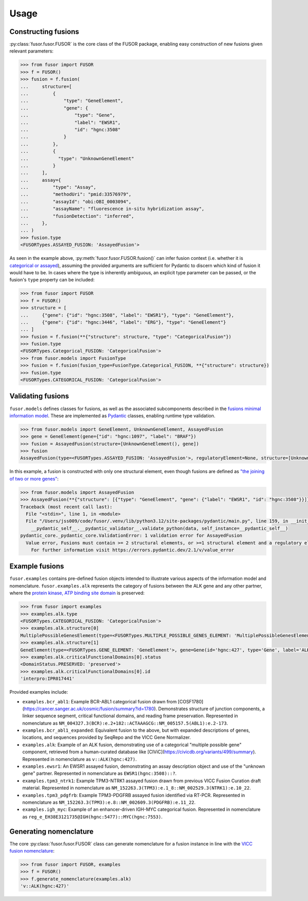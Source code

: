 .. _usage:

Usage
=====

Constructing fusions
--------------------

:py:class:`fusor.fusor.FUSOR` is the core class of the FUSOR package, enabling easy construction of new fusions given relevant parameters:

.. code-block:: pycon

   >>> from fusor import FUSOR
   >>> f = FUSOR()
   >>> fusion = f.fusion(
   ...     structure=[
   ...         {
   ...             "type": "GeneElement",
   ...             "gene": {
   ...                 "type": "Gene",
   ...                 "label": "EWSR1",
   ...                 "id": "hgnc:3508"
   ...             }
   ...         },
   ...         {
   ...           "type": "UnknownGeneElement"
   ...         }
   ...     ],
   ...     assay={
   ...         "type": "Assay",
   ...         "methodUri": "pmid:33576979",
   ...         "assayId": "obi:OBI_0003094",
   ...         "assayName": "fluorescence in-situ hybridization assay",
   ...         "fusionDetection": "inferred",
   ...     },
   ... )
   >>> fusion.type
   <FUSORTypes.ASSAYED_FUSION: 'AssayedFusion'>

As seen in the example above, :py:meth:`fusor.fusor.FUSOR.fusion()` can infer fusion context (i.e. whether it is `categorical or assayed <https://fusions.cancervariants.org/en/latest/terminology.html#gene-fusion-contexts>`_), assuming the provided arguments are sufficient for Pydantic to discern which kind of fusion it would have to be. In cases where the type is inherently ambiguous, an explicit type parameter can be passed, or the fusion's ``type`` property can be included:

.. code-block:: pycon

   >>> from fusor import FUSOR
   >>> f = FUSOR()
   >>> structure = [
   ...     {"gene": {"id": "hgnc:3508", "label": "EWSR1"}, "type": "GeneElement"},
   ...     {"gene": {"id": "hgnc:3446", "label": "ERG"}, "type": "GeneElement"}
   ... ]
   >>> fusion = f.fusion(**{"structure": structure, "type": "CategoricalFusion"})
   >>> fusion.type
   <FUSORTypes.Categorical_FUSION: 'CategoricalFusion'>
   >>> from fusor.models import FusionType
   >>> fusion = f.fusion(fusion_type=FusionType.Categorical_FUSION, **{"structure": structure})
   >>> fusion.type
   <FUSORTypes.CATEGORICAL_FUSION: 'CategoricalFusion'>

Validating fusions
------------------

``fusor.models`` defines classes for fusions, as well as the associated subcomponents described in the `fusions minimal information model <https://fusions.cancervariants.org/en/latest/information_model.html>`_. These are implemented as `Pydantic <https://docs.pydantic.dev/latest/>`_ classes, enabling runtime type validation.

.. code-block:: pycon

   >>> from fusor.models import GeneElement, UnknownGeneElement, AssayedFusion
   >>> gene = GeneElement(gene={"id": "hgnc:1097", "label": "BRAF"})
   >>> fusion = AssayedFusion(structure=[UnknownGeneElement(), gene])
   >>> fusion
   AssayedFusion(type=<FUSORTypes.ASSAYED_FUSION: 'AssayedFusion'>, regulatoryElement=None, structure=[UnknownGeneElement(type=<FUSORTypes.UNKNOWN_GENE_ELEMENT: 'UnknownGeneElement'>), GeneElement(type=<FUSORTypes.GENE_ELEMENT: 'GeneElement'>, gene=Gene(id='hgnc:1097', type='Gene', label='BRAF', description=None, alternativeLabels=None, extensions=None, mappings=None))], readingFramePreserved=None, causativeEvent=None, assay=None)

In this example, a fusion is constructed with only one structural element, even though fusions are defined as `"the joining of two or more genes" <https://fusions.cancervariants.org/en/latest/terminology.html#gene-fusions>`_:

.. code-block:: pycon

   >>> from fusor.models import AssayedFusion
   >>> AssayedFusion(**{"structure": [{"type": "GeneElement", "gene": {"label": "EWSR1", "id": "hgnc:3508"}}]})
   Traceback (most recent call last):
     File "<stdin>", line 1, in <module>
     File "/Users/jss009/code/fusor/.venv/lib/python3.12/site-packages/pydantic/main.py", line 159, in __init__
       __pydantic_self__.__pydantic_validator__.validate_python(data, self_instance=__pydantic_self__)
   pydantic_core._pydantic_core.ValidationError: 1 validation error for AssayedFusion
     Value error, Fusions must contain >= 2 structural elements, or >=1 structural element and a regulatory element [type=value_error, input_value={'structure': [{'type': '...', 'id': 'hgnc:3508'}}]}, input_type=dict]
       For further information visit https://errors.pydantic.dev/2.1/v/value_error

Example fusions
---------------

``fusor.examples`` contains pre-defined fusion objects intended to illustrate various aspects of the information model and nomenclature. ``fusor.examples.alk`` represents the category of fusions between the ALK gene and any other partner, where the `protein kinase, ATP binding site domain <https://www.ebi.ac.uk/interpro/entry/InterPro/IPR017441/>`_ is preserved:

.. code-block:: pycon

   >>> from fusor import examples
   >>> examples.alk.type
   <FUSORTypes.CATEGORICAL_FUSION: 'CategoricalFusion'>
   >>> examples.alk.structure[0]
   MultiplePossibleGenesElement(type=<FUSORTypes.MULTIPLE_POSSIBLE_GENES_ELEMENT: 'MultiplePossibleGenesElement'>)
   >>> examples.alk.structure[1]
   GeneElement(type=<FUSORTypes.GENE_ELEMENT: 'GeneElement'>, gene=Gene(id='hgnc:427', type='Gene', label='ALK', description=None, alternativeLabels=None, extensions=None, mappings=None))
   >>> examples.alk.criticalFunctionalDomains[0].status
   <DomainStatus.PRESERVED: 'preserved'>
   >>> examples.alk.criticalFunctionalDomains[0].id
   'interpro:IPR017441'

Provided examples include:

* ``examples.bcr_abl1``: Example BCR-ABL1 categorical fusion drawn from [COSF1780](https://cancer.sanger.ac.uk/cosmic/fusion/summary?id=1780). Demonstrates structure of junction components, a linker sequence segment, critical functional domains, and reading frame preservation. Represented in nomenclature as ``NM_004327.3(BCR):e.2+182::ACTAAAGCG::NM_005157.5(ABL1):e.2-173``.
* ``examples.bcr_abl1_expanded``: Equivalent fusion to the above, but with expanded descriptions of genes, locations, and sequences provided by SeqRepo and the VICC Gene Normalizer.
* ``examples.alk``: Example of an ALK fusion, demonstrating use of a categorical "multiple possible gene" component, retrieved from a human-curated database like [CIViC](https://civicdb.org/variants/499/summary). Represented in nomenclature as ``v::ALK(hgnc:427)``.
* ``examples.ewsr1``: An EWSR1 assayed fusion, demonstrating an assay description object and use of the "unknown gene" partner. Represented in nomenclature as ``EWSR1(hgnc:3508)::?``.
* ``examples.tpm3_ntrk1``: Example TPM3-NTRK1 assayed fusion drawn from previous VICC Fusion Curation draft material. Represented in nomenclature as ``NM_152263.3(TPM3):e.1_8::NM_002529.3(NTRK1):e.10_22``.
* ``examples.tpm3_pdgfrb``: Example TPM3-PDGFRB assayed fusion identified via RT-PCR. Represented in nomenclature as ``NM_152263.3(TPM3):e.8::NM_002609.3(PDGFRB):e.11_22``.
* ``examples.igh_myc``: Example of an enhancer-driven IGH-MYC categorical fusion. Represented in nomenclature as ``reg_e_EH38E3121735@IGH(hgnc:5477)::MYC(hgnc:7553)``.


Generating nomenclature
-----------------------

The core :py:class:`fusor.fusor.FUSOR` class can generate nomenclature for a fusion instance in line with the `VICC fusion nomenclature <https://fusions.cancervariants.org/en/latest/nomenclature.html>`_:

.. code-block:: pycon

   >>> from fusor import FUSOR, examples
   >>> f = FUSOR()
   >>> f.generate_nomenclature(examples.alk)
   'v::ALK(hgnc:427)'
